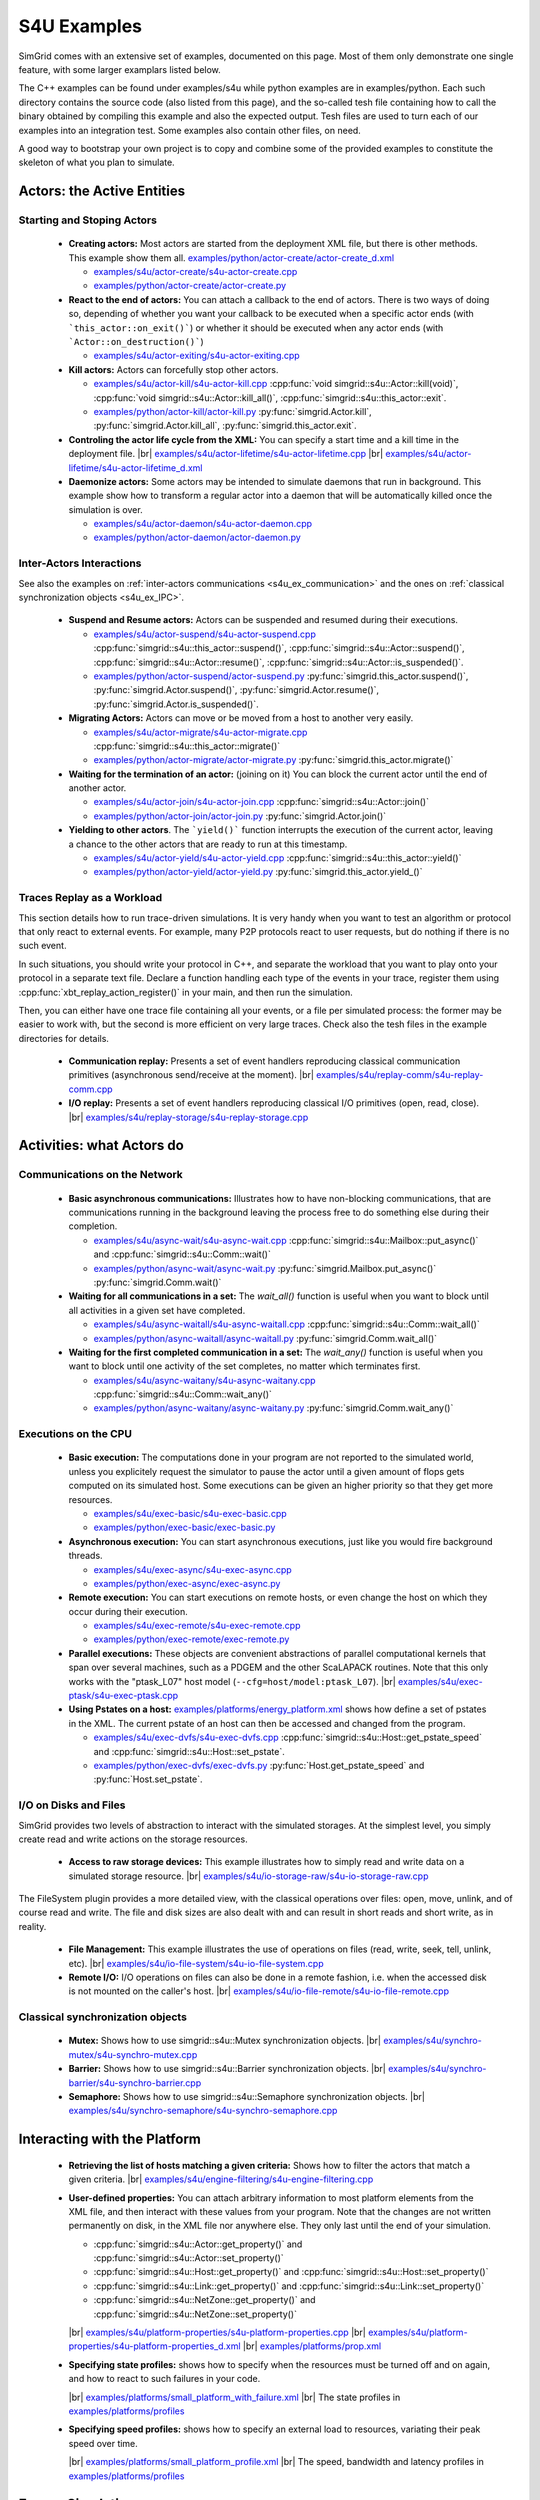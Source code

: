 .. S4U (Simgrid for you) is the next interface of SimGrid, expected to be released with SimGrid 4.0.
..
.. Even if it is not completely rock stable yet, it may well already fit
.. your needs. You are welcome to try it and report any interface
.. glitches that you see. Be however warned that the interface may change
.. until the final release.  You will have to adapt your code on the way.
.. 
.. This file follows the ReStructured syntax to be included in the
.. documentation, but it should remain readable directly.


S4U Examples
************

SimGrid comes with an extensive set of examples, documented on this
page. Most of them only demonstrate one single feature, with some
larger examplars listed below. 

The C++ examples can be found under examples/s4u while python examples
are in examples/python. Each such directory contains the source code (also listed
from this page), and the so-called tesh file containing how to call
the binary obtained by compiling this example and also the expected
output. Tesh files are used to turn each of our examples into an
integration test. Some examples also contain other files, on need.

A good way to bootstrap your own project is to copy and combine some
of the provided examples to constitute the skeleton of what you plan
to simulate.

===========================
Actors: the Active Entities
===========================


Starting and Stoping Actors
---------------------------

  - **Creating actors:**
    Most actors are started from the deployment XML file, but there is other methods.
    This example show them all.
    `examples/python/actor-create/actor-create_d.xml <https://framagit.org/simgrid/simgrid/tree/master/examples/python/actor-create/actor-create_d.xml>`_
    
    - |cpp| `examples/s4u/actor-create/s4u-actor-create.cpp <https://framagit.org/simgrid/simgrid/tree/master/examples/s4u/actor-create/s4u-actor-create.cpp>`_
    - |py|  `examples/python/actor-create/actor-create.py <https://framagit.org/simgrid/simgrid/tree/master/examples/python/actor-create/actor-create.py>`_

  - **React to the end of actors:**
    You can attach a callback to the end of actors. There is two ways
    of doing so, depending of whether you want your callback to be
    executed when a specific actor ends (with ```this_actor::on_exit()```)
    or whether it should be executed when any actor ends (with
    ```Actor::on_destruction()```)

    - |cpp| `examples/s4u/actor-exiting/s4u-actor-exiting.cpp <https://framagit.org/simgrid/simgrid/tree/master/examples/s4u/actor-exiting/s4u-actor-exiting.cpp>`_

  - **Kill actors:**
    Actors can forcefully stop other actors.
    
    - |cpp| `examples/s4u/actor-kill/s4u-actor-kill.cpp <https://framagit.org/simgrid/simgrid/tree/master/examples/s4u/actor-kill/s4u-actor-kill.cpp>`_
      :cpp:func:`void simgrid::s4u::Actor::kill(void)`,
      :cpp:func:`void simgrid::s4u::Actor::kill_all()`,
      :cpp:func:`simgrid::s4u::this_actor::exit`.
    - |py| `examples/python/actor-kill/actor-kill.py <https://framagit.org/simgrid/simgrid/tree/master/examples/python/actor-kill/actor-kill.py>`_
      :py:func:`simgrid.Actor.kill`,
      :py:func:`simgrid.Actor.kill_all`, 
      :py:func:`simgrid.this_actor.exit`.

  - **Controling the actor life cycle from the XML:**
    You can specify a start time and a kill time in the deployment
    file.
    |br| `examples/s4u/actor-lifetime/s4u-actor-lifetime.cpp <https://framagit.org/simgrid/simgrid/tree/master/examples/s4u/actor-lifetime/s4u-actor-lifetime.cpp>`_
    |br| `examples/s4u/actor-lifetime/s4u-actor-lifetime_d.xml <https://framagit.org/simgrid/simgrid/tree/master/examples/s4u/actor-lifetime/s4u-actor-lifetime_d.xml>`_

  - **Daemonize actors:**
    Some actors may be intended to simulate daemons that run in background. This example show how to transform a regular
    actor into a daemon that will be automatically killed once the simulation is over.
    
    - |cpp| `examples/s4u/actor-daemon/s4u-actor-daemon.cpp <https://framagit.org/simgrid/simgrid/tree/master/examples/s4u/actor-daemon/s4u-actor-daemon.cpp>`_
    - |py|  `examples/python/actor-daemon/actor-daemon.py <https://framagit.org/simgrid/simgrid/tree/master/examples/python/actor-daemon/actor-daemon.py>`_
    
Inter-Actors Interactions
-------------------------

See also the examples on :ref:`inter-actors communications
<s4u_ex_communication>` and the ones on :ref:`classical
synchronization objects <s4u_ex_IPC>`.

  - **Suspend and Resume actors:**    
    Actors can be suspended and resumed during their executions.
    
    - |cpp| `examples/s4u/actor-suspend/s4u-actor-suspend.cpp <https://framagit.org/simgrid/simgrid/tree/master/examples/s4u/actor-suspend/s4u-actor-suspend.cpp>`_
      :cpp:func:`simgrid::s4u::this_actor::suspend()`,
      :cpp:func:`simgrid::s4u::Actor::suspend()`, :cpp:func:`simgrid::s4u::Actor::resume()`, :cpp:func:`simgrid::s4u::Actor::is_suspended()`.
    - |py|  `examples/python/actor-suspend/actor-suspend.py <https://framagit.org/simgrid/simgrid/tree/master/examples/python/actor-suspend/actor-suspend.py>`_
      :py:func:`simgrid.this_actor.suspend()`,
      :py:func:`simgrid.Actor.suspend()`, :py:func:`simgrid.Actor.resume()`, :py:func:`simgrid.Actor.is_suspended()`.

  - **Migrating Actors:**
    Actors can move or be moved from a host to another very easily.
    
    - |cpp| `examples/s4u/actor-migrate/s4u-actor-migrate.cpp <https://framagit.org/simgrid/simgrid/tree/master/examples/s4u/actor-migrate/s4u-actor-migrate.cpp>`_
      :cpp:func:`simgrid::s4u::this_actor::migrate()`
    - |py|  `examples/python/actor-migrate/actor-migrate.py <https://framagit.org/simgrid/simgrid/tree/master/examples/python/actor-migrate/actor-migrate.py>`_
      :py:func:`simgrid.this_actor.migrate()`

  - **Waiting for the termination of an actor:** (joining on it)
    You can block the current actor until the end of another actor.
    
    - |cpp| `examples/s4u/actor-join/s4u-actor-join.cpp <https://framagit.org/simgrid/simgrid/tree/master/examples/s4u/actor-join/s4u-actor-join.cpp>`_
      :cpp:func:`simgrid::s4u::Actor::join()`
    - |py|  `examples/python/actor-join/actor-join.py <https://framagit.org/simgrid/simgrid/tree/master/examples/python/actor-join/actor-join.py>`_
      :py:func:`simgrid.Actor.join()`

  - **Yielding to other actors**.
    The ```yield()``` function interrupts the execution of the current
    actor, leaving a chance to the other actors that are ready to run
    at this timestamp.
    
    - |cpp| `examples/s4u/actor-yield/s4u-actor-yield.cpp <https://framagit.org/simgrid/simgrid/tree/master/examples/s4u/actor-yield/s4u-actor-yield.cpp>`_
      :cpp:func:`simgrid::s4u::this_actor::yield()`
    - |py|  `examples/python/actor-yield/actor-yield.py <https://framagit.org/simgrid/simgrid/tree/master/examples/python/actor-yield/actor-yield.py>`_
      :py:func:`simgrid.this_actor.yield_()`

Traces Replay as a Workload
---------------------------

This section details how to run trace-driven simulations. It is very
handy when you want to test an algorithm or protocol that only react
to external events. For example, many P2P protocols react to user
requests, but do nothing if there is no such event.

In such situations, you should write your protocol in C++, and separate
the workload that you want to play onto your protocol in a separate
text file. Declare a function handling each type of the events in your
trace, register them using :cpp:func:`xbt_replay_action_register()` in
your main, and then run the simulation.

Then, you can either have one trace file containing all your events,
or a file per simulated process: the former may be easier to work
with, but the second is more efficient on very large traces. Check
also the tesh files in the example directories for details.

  - **Communication replay:**
    Presents a set of event handlers reproducing classical communication
    primitives (asynchronous send/receive at the moment).
    |br| `examples/s4u/replay-comm/s4u-replay-comm.cpp  <https://framagit.org/simgrid/simgrid/tree/master/examples/s4u/replay-comm/s4u-replay-comm.cpp>`_

  - **I/O replay:**
    Presents a set of event handlers reproducing classical I/O
    primitives (open, read, close).
    |br| `examples/s4u/replay-storage/s4u-replay-storage.cpp  <https://framagit.org/simgrid/simgrid/tree/master/examples/s4u/replay-storage/s4u-replay-storage.cpp>`_

==========================
Activities: what Actors do
==========================

.. _s4u_ex_communication:

Communications on the Network
-----------------------------

 - **Basic asynchronous communications:**
   Illustrates how to have non-blocking communications, that are
   communications running in the background leaving the process free
   to do something else during their completion. 
   
   - |cpp| `examples/s4u/async-wait/s4u-async-wait.cpp <https://framagit.org/simgrid/simgrid/tree/master/examples/s4u/async-wait/s4u-async-wait.cpp>`_
     :cpp:func:`simgrid::s4u::Mailbox::put_async()` and :cpp:func:`simgrid::s4u::Comm::wait()`
   - |py|  `examples/python/async-wait/async-wait.py <https://framagit.org/simgrid/simgrid/tree/master/examples/python/async-wait/async-wait.py>`_
     :py:func:`simgrid.Mailbox.put_async()` :py:func:`simgrid.Comm.wait()`

 - **Waiting for all communications in a set:**
   The `wait_all()` function is useful when you want to block until
   all activities in a given set have completed. 
   
   - |cpp| `examples/s4u/async-waitall/s4u-async-waitall.cpp <https://framagit.org/simgrid/simgrid/tree/master/examples/s4u/async-waitall/s4u-async-waitall.cpp>`_
     :cpp:func:`simgrid::s4u::Comm::wait_all()`
   - |py| `examples/python/async-waitall/async-waitall.py <https://framagit.org/simgrid/simgrid/tree/master/examples/python/async-waitall/async-waitall.py>`_
     :py:func:`simgrid.Comm.wait_all()`

 - **Waiting for the first completed communication in a set:**
   The `wait_any()` function is useful
   when you want to block until one activity of the set completes, no
   matter which terminates first.
   
   - |cpp| `examples/s4u/async-waitany/s4u-async-waitany.cpp <https://framagit.org/simgrid/simgrid/tree/master/examples/s4u/async-waitany/s4u-async-waitany.cpp>`_
     :cpp:func:`simgrid::s4u::Comm::wait_any()`
   - |py| `examples/python/async-waitany/async-waitany.py <https://framagit.org/simgrid/simgrid/tree/master/examples/python/async-waitany/async-waitany.py>`_
     :py:func:`simgrid.Comm.wait_any()`
     
.. todo:: review the `ready` and `waituntil` examples and add them here.
   
.. _s4u_ex_execution:

Executions on the CPU
---------------------

  - **Basic execution:**
    The computations done in your program are not reported to the
    simulated world, unless you explicitely request the simulator to pause
    the actor until a given amount of flops gets computed on its simulated
    host. Some executions can be given an higher priority so that they
    get more resources.
    
    - |cpp| `examples/s4u/exec-basic/s4u-exec-basic.cpp <https://framagit.org/simgrid/simgrid/tree/master/examples/s4u/exec-basic/s4u-exec-basic.cpp>`_
    - |py|  `examples/python/exec-basic/exec-basic.py <https://framagit.org/simgrid/simgrid/tree/master/examples/python/exec-basic/exec-basic.py>`_

  - **Asynchronous execution:**
    You can start asynchronous executions, just like you would fire
    background threads.
    
    - |cpp| `examples/s4u/exec-async/s4u-exec-async.cpp <https://framagit.org/simgrid/simgrid/tree/master/examples/s4u/exec-async/s4u-exec-async.cpp>`_
    - |py|  `examples/python/exec-async/exec-async.py <https://framagit.org/simgrid/simgrid/tree/master/examples/python/exec-async/exec-async.py>`_
    
  - **Remote execution:**
    You can start executions on remote hosts, or even change the host
    on which they occur during their execution.
    
    - |cpp| `examples/s4u/exec-remote/s4u-exec-remote.cpp <https://framagit.org/simgrid/simgrid/tree/master/examples/s4u/exec-remote/s4u-exec-remote.cpp>`_
    - |py| `examples/python/exec-remote/exec-remote.py <https://framagit.org/simgrid/simgrid/tree/master/examples/python/exec-remote/exec-remote.py>`_

  - **Parallel executions:**
    These objects are convenient abstractions of parallel
    computational kernels that span over several machines, such as a
    PDGEM and the other ScaLAPACK routines. Note that this only works
    with the "ptask_L07" host model (``--cfg=host/model:ptask_L07``).
    |br| `examples/s4u/exec-ptask/s4u-exec-ptask.cpp <https://framagit.org/simgrid/simgrid/tree/master/examples/s4u/exec-ptask/s4u-exec-ptask.cpp>`_
    
  - **Using Pstates on a host:**
    `examples/platforms/energy_platform.xml <https://framagit.org/simgrid/simgrid/tree/master/examples/platforms/energy_platform.xml>`_
    shows how define a set of pstates in the XML. The current pstate
    of an host can then be accessed and changed from the program.

    - |cpp| `examples/s4u/exec-dvfs/s4u-exec-dvfs.cpp <https://framagit.org/simgrid/simgrid/tree/master/examples/s4u/exec-dvfs/s4u-exec-dvfs.cpp>`_
      :cpp:func:`simgrid::s4u::Host::get_pstate_speed` and :cpp:func:`simgrid::s4u::Host::set_pstate`.
    - |py|  `examples/python/exec-dvfs/exec-dvfs.py <https://framagit.org/simgrid/simgrid/tree/master/examples/python/exec-dvfs/exec-dvfs.py>`_
      :py:func:`Host.get_pstate_speed` and :py:func:`Host.set_pstate`.

I/O on Disks and Files
----------------------

SimGrid provides two levels of abstraction to interact with the
simulated storages. At the simplest level, you simply create read and
write actions on the storage resources.

  - **Access to raw storage devices:**
    This example illustrates how to simply read and write data on a
    simulated storage resource.
    |br| `examples/s4u/io-storage-raw/s4u-io-storage-raw.cpp  <https://framagit.org/simgrid/simgrid/tree/master/examples/s4u/io-storage-raw/s4u-io-storage-raw.cpp>`_

The FileSystem plugin provides a more detailed view, with the
classical operations over files: open, move, unlink, and of course
read and write. The file and disk sizes are also dealt with and can
result in short reads and short write, as in reality.

  - **File Management:**
    This example illustrates the use of operations on files
    (read, write, seek, tell, unlink, etc).
    |br| `examples/s4u/io-file-system/s4u-io-file-system.cpp <https://framagit.org/simgrid/simgrid/tree/master/examples/s4u/io-file-system/s4u-io-file-system.cpp>`_

  - **Remote I/O:**
    I/O operations on files can also be done in a remote fashion, 
    i.e. when the accessed disk is not mounted on the caller's host.
    |br| `examples/s4u/io-file-remote/s4u-io-file-remote.cpp  <https://framagit.org/simgrid/simgrid/tree/master/examples/s4u/io-file-remote/s4u-io-file-remote.cpp>`_

.. _s4u_ex_IPC:

Classical synchronization objects
---------------------------------

 - **Mutex:**
   Shows how to use simgrid::s4u::Mutex synchronization objects.
   |br| `examples/s4u/synchro-mutex/s4u-synchro-mutex.cpp <https://framagit.org/simgrid/simgrid/tree/master/examples/s4u/synchro-mutex/s4u-synchro-mutex.cpp>`_

 - **Barrier:**
   Shows how to use simgrid::s4u::Barrier synchronization objects.
   |br| `examples/s4u/synchro-barrier/s4u-synchro-barrier.cpp <https://framagit.org/simgrid/simgrid/tree/master/examples/s4u/synchro-barrier/s4u-synchro-barrier.cpp>`_

 - **Semaphore:**
   Shows how to use simgrid::s4u::Semaphore synchronization objects.
   |br| `examples/s4u/synchro-semaphore/s4u-synchro-semaphore.cpp <https://framagit.org/simgrid/simgrid/tree/master/examples/s4u/synchro-semaphore/s4u-synchro-semaphore.cpp>`_

=============================
Interacting with the Platform
=============================

 - **Retrieving the list of hosts matching a given criteria:**
   Shows how to filter the actors that match a given criteria.
   |br| `examples/s4u/engine-filtering/s4u-engine-filtering.cpp <https://framagit.org/simgrid/simgrid/tree/master/examples/s4u/engine-filtering/s4u-engine-filtering.cpp>`_

 - **User-defined properties:**
   You can attach arbitrary information to most platform elements from
   the XML file, and then interact with these values from your
   program. Note that the changes are not written permanently on disk,
   in the XML file nor anywhere else. They only last until the end of
   your simulation.
   
   - :cpp:func:`simgrid::s4u::Actor::get_property()` and :cpp:func:`simgrid::s4u::Actor::set_property()`
   - :cpp:func:`simgrid::s4u::Host::get_property()` and :cpp:func:`simgrid::s4u::Host::set_property()`
   - :cpp:func:`simgrid::s4u::Link::get_property()` and :cpp:func:`simgrid::s4u::Link::set_property()`
   - :cpp:func:`simgrid::s4u::NetZone::get_property()` and :cpp:func:`simgrid::s4u::NetZone::set_property()`
     
   |br| `examples/s4u/platform-properties/s4u-platform-properties.cpp <https://framagit.org/simgrid/simgrid/tree/master/examples/s4u/platform-properties/s4u-platform-properties.cpp>`_
   |br| `examples/s4u/platform-properties/s4u-platform-properties_d.xml <https://framagit.org/simgrid/simgrid/tree/master/examples/s4u/platform-properties/s4u-platform-properties_d.xml>`_
   |br| `examples/platforms/prop.xml <https://framagit.org/simgrid/simgrid/tree/master/examples/platforms/prop.xml>`_

 - **Specifying state profiles:** shows how to specify when the
   resources must be turned off and on again, and how to react to such
   failures in your code.
   
   |br| `examples/platforms/small_platform_with_failure.xml <https://framagit.org/simgrid/simgrid/tree/master/examples/platforms/small_platform_with_failure.xml>`_
   |br| The state profiles in `examples/platforms/profiles <https://framagit.org/simgrid/simgrid/tree/master/examples/platforms/profiles>`_

 - **Specifying speed profiles:** shows how to specify an external
   load to resources, variating their peak speed over time.
   
   |br| `examples/platforms/small_platform_profile.xml <https://framagit.org/simgrid/simgrid/tree/master/examples/platforms/small_platform_profile.xml>`_
   |br| The speed, bandwidth and latency profiles in `examples/platforms/profiles  <https://framagit.org/simgrid/simgrid/tree/master/examples/platforms/profiles>`_

=================
Energy Simulation
=================

  - **Describing the energy profiles in the platform:**
    This platform file contains the energy profile of each links and
    hosts, which is necessary to get energy consumption predictions.
    As usual, you should not trust our example, and you should strive
    to double-check that your instanciation matches your target platform.
    |br| `examples/platforms/energy_platform.xml <https://framagit.org/simgrid/simgrid/tree/master/examples/platforms/energy_platform.xml>`_

  - **Consumption due to the CPU:** 
    This example shows how to retrieve the amount of energy consumed
    by the CPU during computations, and the impact of the pstate.
    |br| `examples/s4u/energy-exec/s4u-energy-exec.cpp <https://framagit.org/simgrid/simgrid/tree/master/examples/s4u/energy-exec/s4u-energy-exec.cpp>`_

  - **Consumption due to the network:**
    This example shows how to retrieve and display the energy consumed
    by the network during communications.
    |br| `examples/s4u/energy-link/s4u-energy-link.cpp <https://framagit.org/simgrid/simgrid/tree/master/examples/s4u/energy-link/s4u-energy-link.cpp>`_

  - **Modeling the shutdown and boot of hosts:**
    Simple example of model of model for the energy consumption during
    the host boot and shutdown periods.
    |br| `examples/s4u/energy-boot/platform_boot.xml <https://framagit.org/simgrid/simgrid/tree/master/examples/s4u/energy-boot/platform_boot.xml>`_
    |br| `examples/s4u/energy-boot/s4u-energy-boot.cpp <https://framagit.org/simgrid/simgrid/tree/master/examples/s4u/energy-boot/s4u-energy-boot.cpp>`_

=======================
Tracing and Visualizing
=======================

Tracing can be activated by various configuration options which
are illustrated in these example. See also the 
:ref:`full list of options related to tracing <tracing_tracing_options>`.

It is interesting to run the process-create example with the following
options to see the task executions:

  - **Platform Tracing:**
    This program is a toy example just loading the platform, so that
    you can play with the platform visualization. Recommanded options:
    ``--cfg=tracing:yes --cfg=tracing/categorized:yes``
    |br| `examples/s4u/trace-platform/s4u-trace-platform.cpp <https://framagit.org/simgrid/simgrid/tree/master/examples/s4u/trace-platform/s4u-trace-platform.cpp>`_

========================
Larger SimGrid Examplars
========================

This section contains application examples that are somewhat larger
than the previous examples.

  - **Ping Pong:**
    This simple example just sends one message back and forth.
    The tesh file laying in the directory show how to start the simulator binary, highlighting how to pass options to 
    the simulators (as detailed in Section :ref:`options`). 
    |br| `examples/s4u/app-pingpong/s4u-app-pingpong.cpp <https://framagit.org/simgrid/simgrid/tree/master/examples/s4u/app-pingpong/s4u-app-pingpong.cpp>`_

  - **Token ring:**
    Shows how to implement a classical communication pattern, where a
    token is exchanged along a ring to reach every participant.
    |br| `examples/s4u/app-token-ring/s4u-app-token-ring.cpp <https://framagit.org/simgrid/simgrid/tree/master/examples/s4u/app-token-ring/s4u-app-token-ring.cpp>`_

  - **Master Workers:**
    Another good old example, where one Master process has a bunch of task to dispatch to a set of several Worker 
    processes. This example comes in two equivalent variants, one
    where the actors are specified as simple functions (which is easier to
    understand for newcomers) and one where the actors are specified
    as classes (which is more powerful for the users wanting to build
    their own projects upon the example).
    |br| `examples/s4u/app-masterworkers/s4u-app-masterworkers-class.cpp <https://framagit.org/simgrid/simgrid/tree/master/examples/s4u/app-masterworkers/s4u-app-masterworkers-class.cpp>`_
    |br| `examples/s4u/app-masterworkers/s4u-app-masterworkers-fun.cpp <https://framagit.org/simgrid/simgrid/tree/master/examples/s4u/app-masterworkers/s4u-app-masterworkers-fun.cpp>`_
    
Data diffusion
--------------

  - **Bit Torrent:** 
    Classical protocol for Peer-to-Peer data diffusion.
    |br| `examples/s4u/app-bittorrent/s4u-bittorrent.cpp <https://framagit.org/simgrid/simgrid/tree/master/examples/s4u/app-bittorrent/s4u-bittorrent.cpp>`_
    
  - **Chained Send:** 
    Data broadcast over a ring of processes.
    |br| `examples/s4u/app-chainsend/s4u-app-chainsend.cpp <https://framagit.org/simgrid/simgrid/tree/master/examples/s4u/app-chainsend/s4u-app-chainsend.cpp>`_

Distributed Hash Tables (DHT)
-----------------------------

  - **Chord Protocol** 
    One of the most famous DHT protocol.
    |br| `examples/s4u/dht-chord/s4u-dht-chord.cpp <https://framagit.org/simgrid/simgrid/tree/master/examples/s4u/dht-chord/s4u-dht-chord.cpp>`_

.. TODO:: document here the examples about plugins

.. |br| raw:: html

   <br />

.. |cpp| image:: /img/lang_cpp.png
   :align: middle
   :width: 12

.. |py| image:: /img/lang_python.png
   :align: middle
   :width: 12
